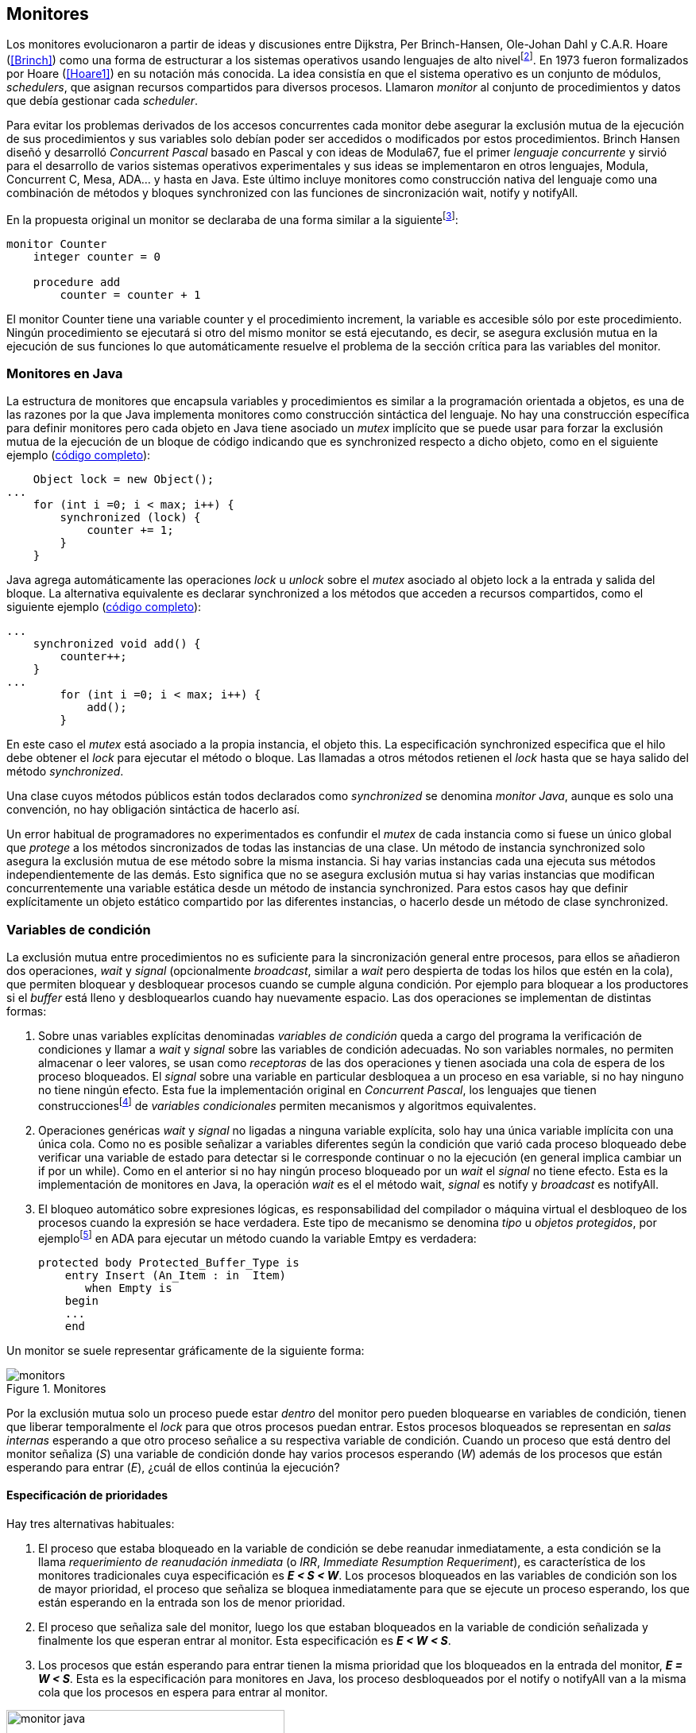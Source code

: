 [[monitors]]
== Monitores

Los monitores evolucionaron a partir de ideas y discusiones entre Dijkstra, Per Brinch-Hansen, Ole-Johan Dahl y C.A.R. Hoare (<<Brinch>>) como una forma de estructurar a los sistemas operativos usando lenguajes de alto nivelfootnote:[Le llamaron _monitor_ porque así es como se llamaba en la década de 1950 y 1960 a los antecesores de los modernos sistemas operativos.]. En 1973 fueron formalizados por Hoare (<<Hoare1>>) en su notación más conocida. La idea consistía en que el sistema operativo es un conjunto de módulos, _schedulers_, que asignan recursos compartidos para diversos procesos. Llamaron _monitor_ al conjunto de procedimientos y datos que debía gestionar cada _scheduler_.

Para evitar los problemas derivados de los accesos concurrentes cada monitor debe asegurar la exclusión mutua de la ejecución de sus procedimientos y sus variables solo debían poder ser accedidos o modificados por estos procedimientos. Brinch Hansen diseñó y desarrolló _Concurrent Pascal_ basado en Pascal y con ideas de Modula67, fue el primer _lenguaje concurrente_ y sirvió para el desarrollo de varios sistemas operativos experimentales y sus ideas se implementaron en otros lenguajes, Modula, Concurrent C, Mesa, ADA... y hasta en Java. Este último incluye monitores como construcción nativa del lenguaje como una  combinación de métodos y bloques +synchronized+ con las funciones de sincronización +wait+, +notify+ y +notifyAll+.

En la propuesta original un monitor se declaraba de una forma similar a la siguientefootnote:[La especificación original de Hoare fue en Pascal, en la bibliografía posterior se empezó a usar una notación sin la sobrecarga de tantos +BEGIN+ y +END+, es la que respeto a lo largo de este capítulo.]:

----
monitor Counter
    integer counter = 0

    procedure add
        counter = counter + 1
----

El monitor +Counter+ tiene una variable +counter+ y el procedimiento +increment+, la variable es accesible sólo por este procedimiento. Ningún procedimiento se ejecutará si otro del mismo monitor se está ejecutando, es decir, se asegura exclusión mutua en la ejecución de sus funciones lo que automáticamente resuelve el problema de la sección crítica para las variables del monitor.

[[java_monitor]]
=== Monitores en Java
La estructura de monitores que encapsula variables y procedimientos es similar a la programación orientada a objetos, es una de las razones por la que Java implementa monitores como construcción sintáctica del lenguaje. No hay una construcción específica para definir monitores pero cada objeto en Java tiene asociado un _mutex_ implícito que se puede usar para forzar la exclusión mutua de la ejecución de un bloque de código indicando que es +synchronized+ respecto a dicho objeto, como en el siguiente ejemplo (<<monitors_counter_object_java, código completo>>):


[source, java]
----
    Object lock = new Object();
...
    for (int i =0; i < max; i++) {
        synchronized (lock) {
            counter += 1;
        }
    }
----

Java agrega automáticamente las operaciones _lock_ u _unlock_ sobre el _mutex_ asociado al objeto +lock+ a la entrada y salida del bloque. La alternativa equivalente es declarar +synchronized+ a los métodos que acceden a recursos compartidos, como el siguiente ejemplo (<<monitors_counter_method_java, código completo>>):

[source, java]
----
...
    synchronized void add() {
        counter++;
    }
...
        for (int i =0; i < max; i++) {
            add();
        }
----

En este caso el _mutex_ está asociado a la propia instancia, el objeto +this+. La especificación +synchronized+ especifica que el hilo debe obtener el _lock_ para ejecutar el método o bloque. Las llamadas a otros métodos retienen el _lock_ hasta que se haya salido del método _synchronized_.

****
Una clase cuyos métodos públicos están todos declarados como _synchronized_ se denomina _monitor Java_, aunque es solo una convención, no hay obligación sintáctica de hacerlo así.
****

Un error habitual de programadores no experimentados es confundir el _mutex_ de cada instancia como si fuese un único global que _protege_ a los métodos sincronizados de todas las instancias de una clase. Un método de instancia +synchronized+ solo asegura la exclusión mutua de ese método sobre la misma instancia. Si hay varias instancias cada una ejecuta sus métodos independientemente de las demás. Esto significa que no se asegura exclusión mutua si hay varias instancias que modifican concurrentemente una variable estática desde un método de instancia +synchronized+. Para estos casos hay que definir explícitamente un objeto estático compartido por las diferentes instancias, o hacerlo desde un método de clase +synchronized+.


=== Variables de condición

La exclusión mutua entre procedimientos no es suficiente para la sincronización general entre procesos, para ellos se añadieron dos operaciones, _wait_ y _signal_ (opcionalmente _broadcast_, similar a _wait_ pero despierta de todas los hilos que estén en la cola), que permiten bloquear y desbloquear procesos cuando se cumple alguna condición. Por ejemplo para bloquear a los productores si el _buffer_ está lleno y desbloquearlos cuando hay nuevamente espacio. Las dos operaciones se implementan de distintas formas:

1. Sobre unas variables explícitas denominadas _variables de condición_ queda a cargo del programa la verificación de condiciones y llamar a _wait_ y _signal_ sobre las variables de condición adecuadas. No son variables normales, no permiten almacenar o leer valores, se usan como _receptoras_ de las dos operaciones y tienen asociada una cola de espera de los proceso bloqueados. El _signal_ sobre una variable en particular desbloquea a un proceso en esa variable, si no hay ninguno no tiene ningún efecto. Esta fue la implementación original en _Concurrent Pascal_,  los lenguajes que tienen construccionesfootnote:[C con POSIX Threads, Java, Python, Ruby, Go... y la mayoría de lenguajes modernos.] de _variables condicionales_ permiten mecanismos y algoritmos equivalentes.

2. Operaciones genéricas _wait_ y _signal_ no ligadas a ninguna variable explícita, solo hay una única variable implícita con una única cola. Como no es posible señalizar a variables diferentes según la condición que varió cada proceso bloqueado debe verificar una variable de estado para detectar si le corresponde continuar o no la ejecución (en general implica cambiar un +if+ por un +while+). Como en el anterior si no hay ningún proceso bloqueado por un _wait_ el _signal_ no tiene efecto. Esta es la implementación de monitores en Java, la operación _wait_ es el el método +wait+, _signal_ es +notify+ y _broadcast_ es +notifyAll+.

3. El bloqueo automático sobre expresiones lógicas, es responsabilidad del compilador o máquina virtual el desbloqueo de los procesos cuando la expresión se hace verdadera. Este tipo de mecanismo se denomina _tipo_ u  _objetos protegidos_, por ejemplofootnote:[De https://en.wikibooks.org/wiki/Ada_Programming/Tasking.] en ADA para ejecutar un método cuando la variable +Emtpy+ es verdadera:

    protected body Protected_Buffer_Type is
        entry Insert (An_Item : in  Item)
           when Empty is
        begin
        ...
        end



Un monitor se suele representar gráficamente de la siguiente forma:

[[monitors_image]]
.Monitores
image::monitors.png[align="center"]


Por la exclusión mutua solo un proceso puede estar _dentro_ del monitor pero pueden bloquearse en variables de condición, tienen que liberar temporalmente el _lock_ para que otros procesos puedan entrar. Estos procesos bloqueados se representan en _salas internas_ esperando a que otro proceso señalice a su respectiva variable de condición. Cuando un proceso que está dentro del monitor señaliza (_S_) una variable de condición donde hay varios procesos esperando (_W_) además de los procesos que están esperando para entrar (_E_), ¿cuál de ellos continúa la ejecución?

==== Especificación de prioridades

Hay tres alternativas habituales:

1. El proceso que estaba bloqueado en la variable de condición se debe reanudar inmediatamente, a esta condición se la llama _requerimiento de reanudación inmediata_ (o _IRR_, _Immediate Resumption Requeriment_), es característica de los monitores tradicionales cuya especificación es *_E < S < W_*. Los procesos bloqueados en las variables de condición son los de mayor prioridad, el proceso que señaliza se bloquea inmediatamente para que se ejecute un proceso esperando, los que están esperando en la entrada son los de menor prioridad.

2. El proceso que señaliza sale del monitor, luego los que estaban bloqueados en la variable de condición señalizada y finalmente los que esperan entrar al monitor. Esta especificación es *_E < W < S_*.

3. Los procesos que están esperando para entrar tienen la misma prioridad que los bloqueados en la entrada del monitor, *_E = W < S_*. Esta es la especificación para monitores en Java, los proceso desbloqueados por el +notify+ o +notifyAll+ van a la misma cola que los procesos en espera para entrar al monitor.


[[monitors_java_image]]
.Monitores en Javafootnote:[Imagen Wikimedia de Theodore Norvell, https://commons.wikimedia.org/wiki/File:Monitor_(synchronization)-Java.png], _E = W < S_
image::monitor_java.png[height="350", align="center"]


[[monitors_semaphores]]
=== Simulación de semáforos

Hoare demostró en <<Hoare1>> que los monitores son equivalentes a los semáforos, cualquiera de ellos se puede implementar con el otro. La simulación de semáforos con monitores es un buen ejemplo del uso de estos últimos. Se necesita una variable entera para el valor del semáforo (+value+) y una variable de condición (+notZero+) para bloquear a los procesos en la operación +wait+ si el semáforo es igual a cero. El siguiente es el algoritmo con monitores tradicionales:

----
monitor Semaphore
    integer value = k
    condition notZero

    operation wait
        if value == 0
            waitC(notZero)
        value = value - 1

    operation signal
        value = value + 1
        signalC(notZero)
----

El algoritmo es correcto pero tiene un problema, requiere la _reanudación inmediata_ (es decir _E < S < W_). Cuando un proceso ejecuta el +signal+ el otro proceso que estaba bloqueado debe ejecutarse inmediatamente para evitar que +value+ sea modificado por otro proceso. Por ejemplo uno que esperando para ejecutar +wait+ (como puede ocurrir en Java ya que la prioridad de ambos es la misma, _E = W_). O que el mismo proceso que hizo el +signal+ haga otro +wait+. En ambos casos el valor del semáforo acabaría en negativo.

Si el monitor no asegura _E < S < W_ hay que volver a verificar si las condición se mantiene después de despertarse del +wait+, en este caso es verificar si el semáforo sigue siendo distinto a cero. En  +wait+ hay que cambiar el +if+ por +while+:

----
    operation wait
        while value == 0
            waitC(notZero)
        value = value - 1
----

La _reanudación inmediata_ simplifica los algoritmos pero también genera retrasos innecesarios en los procesos que señalizan. Cuando no se cuenta con esta propiedad el patrón habitual es usar +while+ en vez de +if+ para verificar si se cumplen las condiciones para volver a entrar al monitor. Un algoritmo así puede ser directamente traducido a Java, se necesita la misma variable entera +value+ y los métodos _synchronized_ +wait+ y +signal+ de los semáforos (en este caso reemplazados por +p()+ y +v()+ para no confundir el _wait_ de semáforos con el del método de bloqueo dentro del monitor de Java):


[source, java]
----
class Semaphore {
    int value;

    public Semaphore(int v) {
        value = v;
    }

    synchronized void p() {
        while (value == 0) {
            wait();
        }
        value--;
    }

    synchronized void v() {
        value++;
        notify();
    }
}
----

<<monitors_semaphore_java, CounterSemaphore.java>> es el código completo del contador para simular semáforos, muy similar y equivalente al <<sem_counter_java, ejemplo>> usando la clase +Semaphore+ de +java.util.concurrent+ vista en el capítulo <<semaphores>> aunque esta última está muy optimizada (la eficiencia se analiza más adelante, en <<monitor_times>>).

==== Mutex

La implementación de _mutex_ es más sencilla (<<monitors_mutex_java, código completo>>) que la de semáforos, solo hace falta una variable booleana (+lock+):

[source, java]
----
class Mutex {
    synchronized void lock() {
        while (lock) {
            wait();
        }
        lock = true;
    }

    synchronized void unlock() {
        lock = false;
        notify();
    }
}
----

==== Variables condicionales de POSIX Threads
Los monitores no son únicamente una construcción sintáctica de los lenguajes de programación, también es una forma de estructurar los programas. Se pueden implementar los mismos _algoritmos de monitores_ si se asegura exclusión mutua entre las funciones del monitor y se disponen de variables de condición. Las librerías POSIX Threads proveen ambas, además del _mutex_ también ofrecen variables de condición idénticas a las diseñadas para monitores.

Las variables de condición de POSIX Threads tienen las operaciones básicas sobre variables de condición: _wait_ (+pthread_cond_wait+), _signal_ (+pthread_cond_signal+) y la operación _broadcast_ (+pthread_cond_broadcast+) para despertar a todos los procesos bloqueados (similar a +notifyAll+ de Java).

Java exige que +wait+, +notify+ y +notifyAll+ se llamen desde métodos sincronizados, POSIX Threads  requiere que la función +pthread_cond_wait+ se llame con un _mutex_ asociadofootnote:[Además es necesario que se llame al _wait_ con el _mutex_ ya adquirido para que no se pierdan señales.] como segundo argumento. En este caso la funcionalidad es similar a Java, cuando el proceso se bloquea libera el _mutex_ (es una operación atómica) y cuando se desbloquea lo vuelve a adquirir.

===== Semáforos
Para implementar semáforos con el _método_ de monitores se necesita un _mutex_, una variable de condición y el valor del semáforo:

[source, c]
----
pthread_mutex_t mutex;
pthread_cond_t notZero;
int value = 1;
----


Se usa +mutex+ para asegurar la exclusión mutua entre las dos operaciones (+p()+ y +v()+), la variable de condición +notZero+ para los procesos bloqueados por _wait_ y +value+ para el valor del semáforo. Salvo las llamadas explícitas a _lock_ y _unlock_ (al inicio y fin de cada función respectivamente), el resto del código es idéntico a la implementación de semáforos con monitores tradicionales. El código simplificadofootnote:[Para que no superen los márgenes no puse el código de inicialización del +mutex+ y +notZero+ y abrevié las llamadas +pthread_*+.] (<<monitors_semaphore_c, código completo>>):

[source, c]
----
void p() {
    mutex_lock(&mutex);
    while (value == 0) {
        cond_wait(&notZero, &mutex);
    }
    value--;
    mutex_unlock(&mutex);
}

void v() {
    mutex_lock(&mutex);
    value++;
    cond_signal(&notZero);
    mutex_unlock(&mutex);
}
----

En la llamada a +cond_wait+ además de la variable de condición se envía como argumento el +mutex+ del _monitor_ para cumplir con sus requisitos:

- El _mutex_ es liberado al bloquearse el proceso para que otro pueda entrar al monitor.

- El _mutex_ vuelve a adquirirse en cuánto el proceso es despertado por un _signal_ para que se asegure la exclusión mutua en el monitor. El proceso despertado no podrá continuar hasta que el que señalizó haya hecho el _unlock_ al final de su función. Además compite en la entrada con los demás procesos que estén en la cola del _mutex_, las prioridades son idénticas a las de Java: _E = W < S_.

[[monitor_mutex_emulation]]
===== Mutex

La implementación de un semáforo _mutex_ es igual de sencillo al Java, el código simplificado (<<monitors_mutex_c, código completo>>):

[source, c]
----
void lock() {
    mutex_lock(&mutex);
    while (locked) {
        cond_wait(&unLock, &mutex);
    }
    locked = 1;
    mutex_unlock(&mutex);
}

void unlock() {
    mutex_lock(&mutex);
    locked = 0;
    cond_signal(&unLock);
    mutex_unlock(&mutex);
}
----

=== Algoritmos de sincronización

En el capítulo <<semaphores>> hemos visto los algoritmos de sincronización más estudiados, no se pretende resolver todos los problemas con dichos algoritmos o que se deban reprogramar cada vez que se necesitan (la mayoría de ellos ya están disponibles como librerías). Se los estudia porque son modelos de las diferentes tipos de problemas que nos podemos encontrar, vale la pena conocer los principios detrás de las librerías de alto nivel y proporcionan una mejor perspectiva del porqué se han diseñado de una forma u otra. Es complicado aprender a reconocer y resolver los problemas de concurrencia y sincronización, analizar los soluciones ayudan mucho al aprendizaje y entrenamiento.

En este capítulo -y los siguientes- haremos lo mismo, estudiaremos los algoritmos para resolver los mismos casos que con semáforos. La buena noticia es que los problemas (barreras, productor-consumidor, lectores-escritores, etc.) ya nos son conocidos por lo que no habrá que repetir la presentación de cada uno de ellos.

==== Barreras

El algoritmo de barreras con monitores es mucho más sencillo con monitores que con semáforos, en Java sólo hace falta un contador (+arrived+) inicialmente en cero. Cuando cada proceso ejecuta +barrier+ se incrementa el contador, si todavía no es el último se bloquea con +wait+. Si es el último proceso que faltaba por llegar pone a cero el contador y despierta a todos los procesos con +notifyAll+ (<<monitors_barrier_java, código completo>>):

[source, java]
----
synchronized void barrier(int n) {
    arrived++;
    if (arrived == n) {
        arrived = 0;
        notifyAll();
    } else {
        wait();
    }
}
----

El proceso que llama a +notifyAll+ es siempre el último proceso que faltaba llegar a la barrera, no hay interferencia ni otros procesos pueden adelantarse. Los que hayan superado la barrera podrán superar la barrar hasta que el último la haya superado, el contador +arrived+ ya valdrá cero y comenzará la cuenta para la siguiente fase por lo que quedarán bloqueados en el +wait+.footnote:[Aunque el monitor del lenguaje tenga una prioridad diferente a _E = W < S_, por ejemplo de reanudación inmediata (_E < S < W_), el valor de +arrived+ ya es cero porque fue asignado antes del _signal_.]

Así como existen las variables condicionales en POSIX Threads, otros lenguajes proveen las mismas funcionalidadesfootnote:[En Java también se pueden usar variables condicionales asociadas a un _lock_, se implementa en la clase +Lock+ de +java.util.concurrent.locks+. De una instancia de +Lock+ se pueden obtener las variables de condición necesarias, por ejemplo: +lock.newCondition()+]. En Python se puede usar un objeto de +threading.Condition+ asociado con el _mutex_ que se usa para la exclusión mutua en las funciones del monitor. Además del contador +arrived+ se usa +mutex+ y la variable de condición +allArrived+ sobre la que se señalizará cuando todos los procesos hayan llegado:


[source, python]
----
mutex = threading.Lock()
allArrived = threading.Condition(mutex)
arrived = 0
----

El código simplificado de la función +barrier+ (<<monitors_barrier_py, código completo>>):


[source, python]
----
def barrier(n):
    with mutex:
        arrived += 1
        if arrived == n:
            arrived = 0
            allArrived.notify_all()
        else:
            allArrived.wait()
----

La razón fundamental de la simplicidad del algoritmo de barreras es el _broadcast_ que desbloquea a todos los procesos en una única operación. Sin ella el algoritmo sería más complejo, habría que despertar a los procesos individualmente y asegurar que uno que superó la barrera no vuelva a ejecutarla e interfiera y se adelante a los que todavía están por desbloquearse de la fase anterior (tal como se <<alg_barriers, hace con semáforos>>).

==== Productores-consumidores

El algoritmo de productores-consumidores con _buffer_ finito se puede implementar con dos variables de condición (<<monitors_producer_consumer_py, código completo en Python>>), una para bloquear los productores cuando el _buffer_ está lleno (+notFull+) y otra para bloquear a los consumidores (+notEmpty+) cuando no hay elementos en el _buffer_.

La lógica del productor es sencilla, mientras el _buffer_ está está lleno se bloquea en +notFull+, después de agregar un elemento hace un _signal_ a +notEmpty+ para que se despierte un consumidor (si es que hay alguno esperando).

[source, python]
----
def append(self, data):
    with mutex:
        while len(buffer) == buffer.maxlen:
            notFull.wait()
        buffer.append(data)
        notEmpty.notify()
----

De forma similar, el consumidor se bloquea si el _buffer_ está vacío y luego de obtener un elemento señaliza +notFull+ por si hay productores bloqueados.

[source, python]
----
def take(self):
    with mutex:
        while not buffer:
            notEmpty.wait()
        data = buffer.popleft()
        notFull.notify()
        return data
----

El algoritmo es correcto porque asegura que el productor no puede avanzar si no hay espacio en el _buffer_ ni los consumidores si no hay elementos: mientras se hace la verificación del estado del _buffer_ ningún otro proceso puede agregar o quitar elementos por la exclusión mutua entre las funciones del monitor.


En los monitores nativos de Java no se pueden usar diferentes variables de condición pero el algoritmo es casi idéntico (<<monitors_producer_consumer_java, código completo>>):


[source, java]
----
synchronized int take() {
    while (buffer.isEmpty()) {
        wait();
    }
    data = buffer.remove();
    notifyAll();
    return data;
}

synchronized void append(Integer data) {
    while (buffer.size() == size) {
        wait();
    }
    buffer.add(data);
    notifyAll();
}
----

Al no poder esperar o señalizar variables independientes los productores y consumidores comparten la misma cola, no se puede discriminar a qué procesos hay que desbloquear. Ambos deben llamar a +notifyAll+ para que todos, productores y consumidores, verifiquen si pueden continuar. Como ésta se hace dento de un +while+ el algoritmo también es correcto pero algo más ineficiente: cuando un productor o consumidor hace el +notifyAll+ se despiertan todos los productores y consumidores que hayan hecho en _wait_ aunque solo uno de ellos podrá salir del bucle y añadir o quitar un elemento.


==== Lectores-escritores

Se usan dos variables de condición, +canRead+ para notificar a los lectores y +canWrite+ para los escritores, una variable entera +readers+ para llevar la cuenta de lectores en la sección crítica y la booleana +writing+ para indicar si hay un escritor está en la sección crítica (<<monitors_rw_lock_py, código completo>>).

Si hay un escritor en la sección crítica los lectores esperarán en la variable +canRead+ hasta que el escritor le señalice para que comprueben si pueden entrar. Si es así incrementan el número de lectores y señalizan a +canRead+ para que los lectores bloqueados puedan avanzar.

[source, python]
----
def reader_lock():
    with mutex:
        while writing:
            canRead.wait()  <1>
        readers += 1
        canRead.notify()    <2>
----
<1> Espera si hay escritores.
<2> Para que puedan entrar otros lectores.

A la salida los lectores verifican si ya no quedan otros lectores, si es así señalizan para que puedan entrar los escritores que están bloqueados.

[source, python]
----
def reader_unlock():
    with mutex:
        readers -= 1
        if not readers:
            canWrite.notify()   <1>
----
<1> Si es el último lector desbloquea a los escritores bloqueados.

Los escritores se bloquean en la variable +canWrite+ si hay otros lectores o un escritor, cuando pueden entrar ponen +writing+ en +True+ para bloquear a los siguientes lectores y escritores.

[source, python]
----
def writer_lock():
    with mutex:
        while writing or readers:
            canWrite.wait()     <1>
        writing = True
----
<1> Espera si hay lectores o escritores.


Cuando el escritor sale señaliza a lectores o escritores, cualquiera de ellos puede entrar.

[source, python]
----
def writer_unlock():
    with mutex:
        writing = False
        canRead.notify()  <1>
        canWrite.notify() <1>
----
<1> Señaliza a lectores y escritores.

La última parte -la señalización a ambas variables de condición- puede modificarse para dar prioridad a lectores o escritores, una forma es verificar la cola de bloqueados en cada variable de condición. Si se quiere dar prioridad a los lectores se verifica +canRead+, si tiene proceso bloqueados se señaliza sólo a ella. Lo mismo puede hacerse para dar prioridad a los escritores.

Aún con estos cambios se puede provocar la inanición de escritores si no dejan de entrar nuevos lectores mientras hay otros en la sección crítica, se puede solucionar fácilmente verificando si hay algún escritor bloqueado en +canWrite+:footnote:[Cuando se trabaja con monitores y variables de condición es relativamente sencillo agregar nuevas condiciones.]

[source, python]
----
def reader_lock():
    with mutex:
        while writing or not empty(canWrite):
            canRead.wait()
        readers += 1
        canRead.notify()
----


En Java no podemos usar dos variables de condición por lo que hay que recurrir al +notifyAll+ para desbloquear a lectores y escritores. El código es algo más ineficiente pero el algoritmo queda muy sencillo (<<monitors_rw_java, código completo>>). Se necesitan dos variables, el contador de lectores (+readers+) y una booleana que indicará si hay un escritor en la sección crítica (+writing+). Los lectores solo se bloquean si hay un escritor, cuando entran hacen el +notifyAll+ para que puedan entrar otros lectores que se hayan bloqueado en el +wait+ (también despertará a los escritores que volverán a bloquearse inmediatamente).

[source, java]
----
synchronized void readerLock() {
    while (writing) {
        wait();
    }
    readers++;
    notifyAll();
}
----

Si el lector que sale es el último debe hacer el +notifyAll+ para que puedan entrar los escritores bloqueados.

[source, java]
----
synchronized void readerUnlock() {
    readers--;
    if (readers == 0) {
        notifyAll();
    }
}
----

Los escritores quedan bloqueados si hay otro escritor o lectores en la sección crítica.

[source, java]
----
synchronized void writerLock() {
    while (writing || readers != 0) {
        wait();
    }
    writing = true;
}
----

Cuando el escritor señaliza a todos para que puedan entrar los siguientes lectores y escritores.

[source, java]
----
synchronized void writerUnlock() {
    writing = false;
    notifyAll();
}
----

No se puede decidir ni conocer a priori si entrarán los lectores o un escritor, depende de cuál se desbloquee y entre primero, no está definido por la política de las colas de espera y también depende del _scheduler_ (no son determinísticos). Al igual que el anterior este algoritmo da prioridad a los lectores, si se desea que los escritores tengan prioridad se puede agregar un contador de número de escritores que están esperando y hacer que los lectores se bloqueen en la entrada si este contador es mayor que cero, por ejemplo:

[source, java]
----
synchronized void readerLock() {
    while (writing || waiting > 0) {
        wait();
    }
    readers++;
    notifyAll();
}
----


==== Filósofos cenando

Con la solución con semáforos del problema de los <<dining_philosophers, filósofos cenando>> aprendimos los problemas de eficiencia e <<deadlocks, interbloqueos>> que se podían generar con un diseño descuidado. Planteado de forma correcta el algoritmo con monitores es mucho más sencillo y menos propenso a sufrir los problemas de las soluciones con semáforosfootnote:[La intención inicial de la construcción de semáforos.]. Debido a la exclusión mutua entre métodos del monitor hay más _libertad_ para verificar y modificar las variables compartidas sin la preocupación de generar condiciones de carrera o interbloqueos. Pero hay que ser meticulosos en verificar si se cumplen las condiciones después después de que un hilo ha sido desbloqueado de su _wait_.

El caso de los filósofos es otro ejemplo notable (como el de barreras) de la simplicidad que aportan los monitores. En los algoritmos con semáforos casi todo el código se ejecutaba dentro de una sección crítica con _mutex_. La excepción eran las operaciones bloqueantes de semáforos (i.e. los _wait_) que debíamos asegurar que estén fuera de la sección crítica para evitar interbloqueos, un problema que ya no existe con las variables de condición. Puede diseñarse un monitor para toda la _mesa_, los filósofos deben llamar a sus métodos tomar y soltar los tenedores (+pick+ y +release+ respectivamente).

El algoritmo simplificado en Java es el siguiente (<<monitors_philosophers_java, código completo>>):

[source, java]
----
class Table {
    boolean forks[];

    synchronized void pick(int l, int r) {
        while (! forks[l] || ! forks[r]) {
            wait();
        }
        forks[l] = false;
        forks[r] = false;
    }

    synchronized void release(int l, int r) {
        forks[l] = true;
        forks[r] = true;
        notifyAll();
    }
}
----

El array +forks+ mantiene el estado de cada tenedor, +true+ si está disponible. Cada filósofo solicita dos tenedores, el de su izquierda y el de su derecha. El método +pick+ es simple: si ambos están disponibles los toma poniendo en +false+ al estado de los dos, caso contrario llama a +wait+ para bloquearse hasta que sus vecinos liberen los tenedores. La liberación de ambos tenedores (+release+) es aún más sencilla, marca como libres a ambos y señaliza a todos los demás filósofos por si hay bloqueados esperando por algunos o ambos que acaba de liberar.

El algoritmo es correcto, eficiente y no produce interbloqueos porque no hay _retención y espera_ de los tenedores (si un filósofo no puede comer no toma ninguno de los dos tenedores). La simplicidad de este algoritmo comparado con <<dining_philosophers_semaphores, el de semáforos>> es notable, otra evidencia de la utilidad de monitores.

A pesar de su simplicidad se puede observar otra vez la ineficiencia provocado por el +notifyAll+. Cada vez que un filósofo deja sus tenedores despierta a todos, aunque estén bloqueados en esperando por tenedores diferentes. Para minimizar el número de procesos que se despiertan se necesitan diferentes variables de condición pero el monitor nativo de Java no lo permite. Hay que simularlos usando las clases de +Lock+ y las variables de condición asociadas que se obtienen con +lock.newCondition()+.

El siguiente es el algoritmo simplificado más eficiente con diferentes variables de condición (<<monitors_philosophers2_java, código en Java>>, <<monitors_philosophers_py, código en Python>>). El array +forks+ ahora se usa para indicar cuántos tenedores están disponibles para cada filósofo, inicialmente dos (el de su izquierda y el de su derecha). Cuando un filósofo toma sus dos tenedores decrementa los disponibles de sus vecinos y los incrementa cuando los libera.

+canEat+ es un array de variables de condición donde se bloqueará cada filósofo que desea comer y no tiene los dos tenedores disponibles. Las variables +left+ y +right+ representan a los vecinos de un filósofo, si éste es el 0 su vecino de la izquierda es 4 y de la derecha el 1footnote:[En Python se calcula con +(i - 1) % N+ y +(i + 1) % N+ respectivamente, pero puede dar valores negativos, no hay un estándar sobre el módulo de número negativos, Python devuelve +N - 1+ pero Java -1, la forma de asegurar es forzando a que sea positivo con +(i + N - 1) % N+.]. Cada variable de condición del array +canEat+ es la cola para cada filósofo, esperan en su cola correspondiente, cuando dejan los tenedores señalizan solo los vecinos que tienen los dos tenedores disponibles.

[source, python]
----
def pick():
    with mutex:
        while forks[i] != 2:
            canEat[i].wait()
        forks[left] -= 1
        forks[right] -= 1

def release():
    with mutex:
        forks[left] += 1
        forks[right] += 1
        if forks[left] == 2:
            canEat[left].notify()
        if forks[right] == 2:
            canEat[right].notify()
----

El algoritmo es algo más complejo y no puede usar el monitor nativo de Java. ¿Vale la pena esforzarse en estas optimizaciones? A continuación la comparación de tiempos entre ambas versiones:

----
$ time java Philosopher
real	0m21.526s
user	0m6.312s
sys     0m4.372s

$ time java PhilosopherConditions
real	0m21.181s
user	0m4.188s
sys     0m2.272s
----

La última con variables de condición ahorra un 40% de tiempo de CPU totalfootnote:[El tiempo de reloj es similar porque hay esperas temporales en +think+ y +eat+.], pero para obtener estas diferencias he tenido que ejecutarlo con 500 filósofos (cada uno con un _thread_), para cinco filósofos la diferencia es inapreciable.

[[monitor_times]]
=== Eficiencia de Monitores

Los monitores aseguran la ejecución atómica de sus procedimientos -los _serializan_-, una restricción que no rquieren los semáforos y que impide implementaciones más eficientes en sistemas con múltiples procesadores. No hay muchos lenguajes modernos mayoritarios con el que comparar las diferencias entre semáforos y monitores, pero vale la pena compararla con Java, es uno de los lenguajes más usados, es muy eficiente en la gestión de hilos y tiene el modelo de memoria bien definido.

==== Mutex y monitor
En la siguiente imagen se pueden observar dos comparaciones entre la C y Java.

[[monitor_posix_threads_vs_java]]
.Tiempos de ejecución de mutex vs emulación con monitor
[caption=""]
image::mutex-vs-monitor.png[align="center"]


Las barras azules (izquierda) representan el tiempo de reloj que toman ambos para incrementar el contador, en C con el _mutex_ de POSIX Thread (el código del primer <<sem_mutex, ejemplo en semáforo>>), en Java incrementando el contador en un bloque _synchronized_ como <<java_monitor, el primer ejemplo>> de este capítulo. Java es el doble de rápido que C, un dato sorprendente dado que el primero se ejecuta en una máquina virtual y el segundo es código nativo. La ventaja de Java reside en que la implementación de la exclusión mutua para los monitores (y en general para todos sus mecanismos de _locks_) es muy eficiente.

Las barras rojas (a la derecha) es el tiempo de la emulación de semáforos _mutex_ con estructura de monitores en C y Java respectivamente (vistos en <<monitor_mutex_emulation>>). La emulación de _mutex_ usando variables de condición en C es muy ineficiente, en Java el tiempo es mucho menor (también por lo eficiencia de la máquina virtual) pero sigue siendo muy superior a los tiempos con los mecanismos nativos. Es razonable, para emular semáforos _mutex_ estamos asegurando exclusión mutua con los métodos que ya la aseguran. Pero fue un ejercicio para aprender la equivalencia entre monitores y semáforos, en ningún caso tiene sentido práctico hacerlo.



==== _Locks_ vs monitor de Java

La siguiente imagen representa los tiempos tomados por el mismo algoritmo del contador pero para los diferentes mecanismos de exclusión mutua en Java: las clases de la interfaz +Lock+, +Sempahores+ y los métodos +synchronized+ del monitor nativo.

[[locks_monitor_java]]
.Tiempos de ejecución de los diferentes mecanismos de _lock_ en Java
[caption=""]
image::locks-synchronized.png[align="center"]

Los tiempos son muy similares, no sorprende ya que comparten mucho código e infraestructura con la implementación del _mutex_ y colas del monitor de la máquina virtual. En caso de solo necesitar exclusión mutua cualquiera de los tres mecanismos son igual de eficientes. Los métodos +synchronized+ son sencillos y directos de usar, si es posible utilizarlos (la exclusión mutua se asegura sobre la misma instancia o clase con métodos estáticos), en caso contrario los _locks_ son igual de eficientes.


.Implementación de monitor nativo en Java
****
La eficiencia de la exclusión mutua de los monitores en Java se debe a la implementación sofisticada de la máquina virtual basada en técnicas que vimos antes: instrucción _CAS_, _spinlocks_, _spin then block_ y bloqueo de hilos (usando las librerías de hilos estándares de casa sistema operativo). La entrada a la sección crítica de método o bloque _synchronized_ está gestionado por tres colas diferentes, un hilo está solo en una de ellas:

. _cxq_ (cola de competencia _contention queue_): Los hilos recién llegados (_RAT_: _Recently Arrived Thread_) primero entran a esta cola sin bloqueo usando la instrucción atómica _CAS_, se usa la estrategia <<spin_then_block, _spin/park_>>. La cola tiene varios productores (todos los hilos que desean entrar al monitor) y un único consumidor que los mueve a la siguiente cola.

. _EntryList_: Pasado un tiempo los hilos bloqueados pasan a esta cola de hilos bloqueados. Los hilos en esta cola o en la anterior no pueden entrar al monitor, lo tienen que hacer desde la siguiente.

. _OnDeck_: Para cada monitor solo puede haber un proceso en _OnDeck_, es el que puede entrar al monitor.

Los hilos bloqueados en el +wait+ del monitor se añaden a la cola _WaitSet_, el +notify+ o +notifyAll+ simplemente transfieren el o los hilos de esta cola a _cxq_ o _EntryList_.

****


==== Barreras con semáforos vs monitor

Las barreras son un ejemplo más práctico para comparar la eficiencia entre semáforos y monitores, no se trata solo de asegurar exclusión mutua, también incluye sincronización entre procesos. La imagen siguiente muestra (azul, a la izquierda) los tiempos de ejecuciones equivalente con sincronización con semáforos (vistos en <<sync_barrier>>) con las de monitores (rojo, a la derecha) de este capítulo.

[[barriers_monitor_java]]
.Tiempos de ejecución barreras en C y Java
[caption=""]
image::monitors-barriers.png[align="center"]

En ambos casos la implementación con monitores implica una sobrecarga -proporcionalmente menor en Java. sobre la programada con semáforos. La simplicidad de los monitores no es gratuita, en general introduce un coste adicional al forzar la exclusión mutua en los métodos.

////

http://hg.openjdk.java.net/jdk7/jdk7/hotspot/file/9b0ca45cd756/src/share/vm/runtime

////



=== Recapitulación

Los semáforos no proveen una construcción estructura que encapsule métodos y variables modificadas concurrentemente. Los _monitores_ se diseñaron para eliminar esa carencia, es una abstracción más estructurada y que facilita el diseño de algoritmos de sincronización. No todos los lenguajes implementan la definición original de Hoare pero prácticamente todos ofrecen los mecanismos para implementarlos metodológicamente: _mutex_ y variables de condición.

En este capítulo hemos visto cómo diseñar algoritmos de sincronización basados tanto en monitores implementados a nivel sintáctico en el lenguaje (como en Java) como construidos en el programa. La serialización de la ejecución de sus métodos hace que sean más ineficientes pero como contrapartida aporta ventajas por su estructura más clara y mayor facilidad para implementar algoritmos complejos.

Pero los monitores todavía carecen de una característica deseable en concurrencia además de la sincronización: la comunicación entre procesos. Este problema lo resuelven los _mensajes_ o _canales_, el tema del próximo capítulo.



////
Poner lectores-escritores
Agregar FUTEX con variables de condición de
http://locklessinc.com/articles/futex_cheat_sheet/
////
